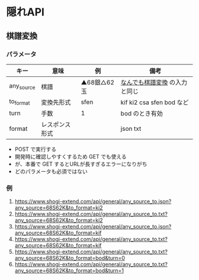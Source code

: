 * 隠れAPI

** 棋譜変換

*** パラメータ

  |------------+----------------+--------------+-------------------------------|
  | キー       | 意味           | 例           | 備考                          |
  |------------+----------------+--------------+-------------------------------|
  | any_source | 棋譜           | ▲68銀△62玉 | [[https://www.shogi-extend.com/adapter][なんでも棋譜変換]] の入力と同じ |
  | to_format  | 変換先形式     | sfen         | kif ki2 csa sfen bod など     |
  | turn       | 手数           | 1            | bod のとき有効                |
  | format     | レスポンス形式 |              | json txt                      |
  |------------+----------------+--------------+-------------------------------|

  - POST で実行する
  - 開発時に確認しやすくするため GET でも使える
  - が、本番で GET するとURLが長すぎるエラーになりがち
  - どのパラメータも必須ではない

*** 例

  1. https://www.shogi-extend.com/api/general/any_source_to.json?any_source=68S62K&to_format=ki2
  1. https://www.shogi-extend.com/api/general/any_source_to.txt?any_source=68S62K&to_format=ki2
  1. https://www.shogi-extend.com/api/general/any_source_to.json?any_source=68S62K&to_format=kif
  1. https://www.shogi-extend.com/api/general/any_source_to.txt?any_source=68S62K&to_format=kif
  1. https://www.shogi-extend.com/api/general/any_source_to.txt?any_source=68S62K&to_format=bod&turn=0
  1. https://www.shogi-extend.com/api/general/any_source_to.txt?any_source=68S62K&to_format=bod&turn=1
